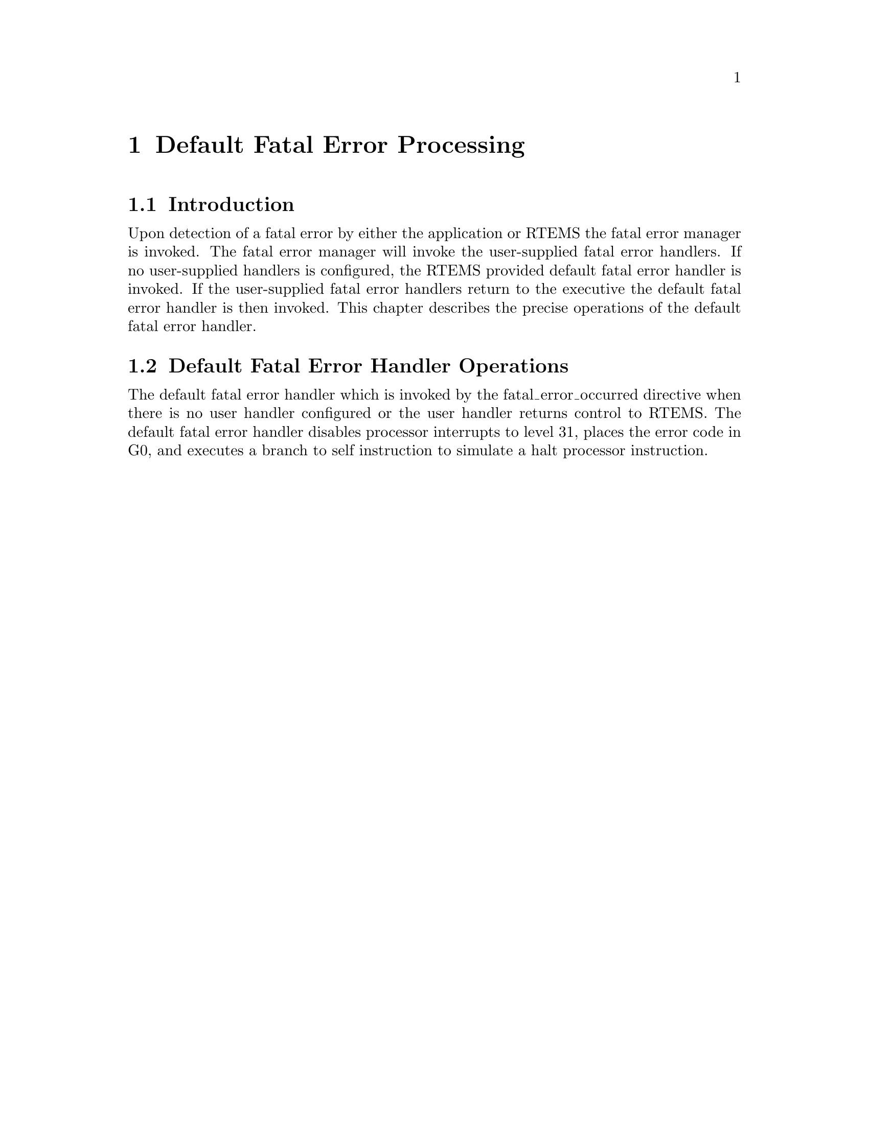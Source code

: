 @c
@c  COPYRIGHT (c) 1988-1997.
@c  On-Line Applications Research Corporation (OAR).
@c  All rights reserved.
@c
@c  $Id$
@c

@ifinfo
@node Default Fatal Error Processing, Default Fatal Error Processing Introduction, Interrupt Processing Interrupt Stack, Top
@end ifinfo
@chapter Default Fatal Error Processing
@ifinfo
@menu
* Default Fatal Error Processing Introduction::
* Default Fatal Error Processing Default Fatal Error Handler Operations::
@end menu
@end ifinfo

@ifinfo
@node Default Fatal Error Processing Introduction, Default Fatal Error Processing Default Fatal Error Handler Operations, Default Fatal Error Processing, Default Fatal Error Processing
@end ifinfo
@section Introduction

Upon detection of a fatal error by either the
application or RTEMS the fatal error manager is invoked.  The
fatal error manager will invoke the user-supplied fatal error
handlers.  If no user-supplied handlers is configured,  the
RTEMS provided default fatal error handler is invoked.  If the
user-supplied fatal error handlers return to the executive the
default fatal error handler is then invoked.  This chapter
describes the precise operations of the default fatal error
handler.

@ifinfo
@node Default Fatal Error Processing Default Fatal Error Handler Operations, Board Support Packages, Default Fatal Error Processing Introduction, Default Fatal Error Processing
@end ifinfo
@section Default Fatal Error Handler Operations

The default fatal error handler which is invoked by
the fatal_error_occurred directive when there is no user handler
configured or the user handler returns control to RTEMS.  The
default fatal error handler disables processor interrupts to
level 31, places the error code in G0, and executes a branch to
self instruction to simulate a halt processor instruction.
